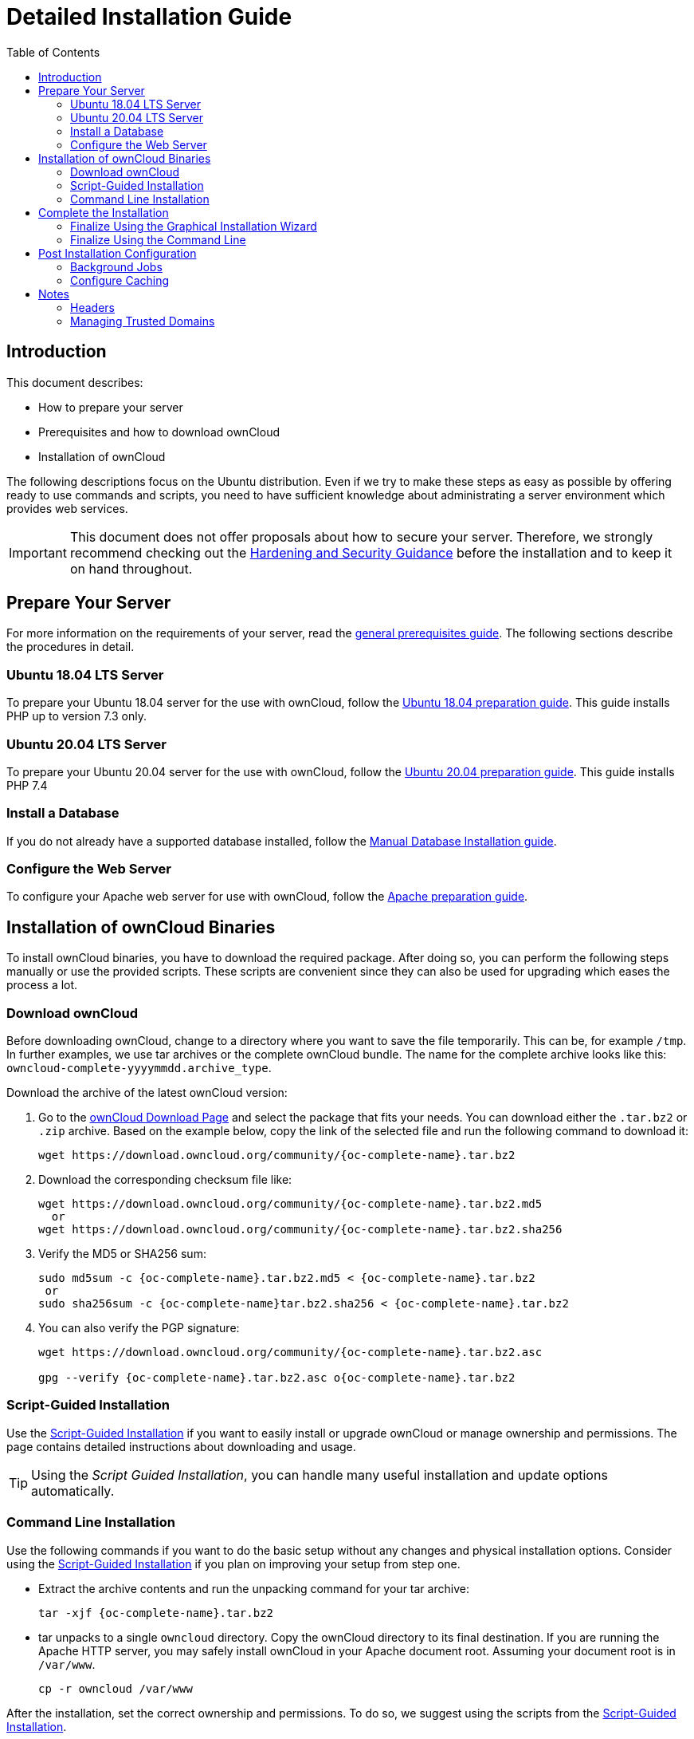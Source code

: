= Detailed Installation Guide
:toc: right
:mod_headers-url: https://httpd.apache.org/docs/current/mod/mod_headers.html#page-header
:download_oc_url: https://owncloud.com/download-server/
:page-aliases: installation/source_installation.adoc

== Introduction

This document describes:

* How to prepare your server
* Prerequisites and how to download ownCloud
* Installation of ownCloud

The following descriptions focus on the Ubuntu distribution. Even if we try to make these steps
as easy as possible by offering ready to use commands and scripts, you need to have sufficient
knowledge about administrating a server environment which provides web services.

IMPORTANT: This document does not offer proposals about how to secure your server. Therefore, we strongly recommend checking out the xref:configuration/server/harden_server.adoc[Hardening and Security Guidance] before the installation and to keep it on hand throughout.

== Prepare Your Server

For more information on the requirements of your server, read the 
xref:installation/manual_installation/manual_installation_prerequisites.adoc[general prerequisites guide].
The following sections describe the procedures in detail.

=== Ubuntu 18.04 LTS Server

To prepare your Ubuntu 18.04 server for the use with ownCloud, follow the
xref:installation/manual_installation/server_prep_ubuntu_18.04.adoc[Ubuntu 18.04 preparation guide].
This guide installs PHP up to version 7.3 only.

=== Ubuntu 20.04 LTS Server

To prepare your Ubuntu 20.04 server for the use with ownCloud, follow the
xref:installation/manual_installation/server_prep_ubuntu_20.04.adoc[Ubuntu 20.04 preparation guide].
This guide installs PHP 7.4

=== Install a Database

If you do not already have a supported database installed, follow the
xref:installation/manual_installation/manual_installation_db.adoc[Manual Database Installation guide].

=== Configure the Web Server

To configure your Apache web server for use with ownCloud, follow the
xref:installation/manual_installation/manual_installation_apache.adoc[Apache preparation guide].

== Installation of ownCloud Binaries

To install ownCloud binaries, you have to download the required package. After doing so,
you can perform the following steps manually or use the provided scripts. These scripts are convenient
since they can also be used for upgrading which eases the process a lot. 
 
=== Download ownCloud

Before downloading ownCloud, change to a directory where you want to save
the file temporarily. This can be, for example `/tmp`. In further examples, we use tar archives or the complete ownCloud bundle. The name for the complete archive looks like this:
`owncloud-complete-yyyymmdd.archive_type`.
 
Download the archive of the latest ownCloud version:

. Go to the {download_oc_url}[ownCloud Download Page] and select the package that fits your needs.
  You can download either the `.tar.bz2` or `.zip` archive. Based on the example below, copy the
  link of the selected file and run the following command to download it: +
+
[source,console,subs="attributes+"]
----
wget https://download.owncloud.org/community/{oc-complete-name}.tar.bz2
----

. Download the corresponding checksum file like:
+
[source,console,subs="attributes+"]
----
wget https://download.owncloud.org/community/{oc-complete-name}.tar.bz2.md5
  or
wget https://download.owncloud.org/community/{oc-complete-name}.tar.bz2.sha256
----

. Verify the MD5 or SHA256 sum:
+
[source,console,subs="attributes+"]
----
sudo md5sum -c {oc-complete-name}.tar.bz2.md5 < {oc-complete-name}.tar.bz2
 or
sudo sha256sum -c {oc-complete-name}tar.bz2.sha256 < {oc-complete-name}.tar.bz2
----

. You can also verify the PGP signature:
+
[source,console,subs="attributes+"]
----
wget https://download.owncloud.org/community/{oc-complete-name}.tar.bz2.asc

gpg --verify {oc-complete-name}.tar.bz2.asc o{oc-complete-name}.tar.bz2
----

=== Script-Guided Installation

Use the xref:installation/manual_installation/script_guided_install.adoc[Script-Guided Installation]
if you want to easily install or upgrade ownCloud or manage ownership and permissions. The page
contains detailed instructions about downloading and usage.

TIP: Using the _Script Guided Installation_, you can handle many useful installation and update
options automatically.

=== Command Line Installation

Use the following commands if you want to do the basic setup without any changes and physical installation options.
Consider using the xref:installation/manual_installation/script_guided_install.adoc[Script-Guided Installation]
if you plan on improving your setup from step one.

* Extract the archive contents and run the unpacking command for your tar archive:
+
[source,console,subs="attributes+"]
----
tar -xjf {oc-complete-name}.tar.bz2
----

* tar unpacks to a single `owncloud` directory. 
  Copy the ownCloud directory to its final destination. 
  If you are running the Apache HTTP server, you may safely install ownCloud in your Apache document root.
  Assuming your document root is in `/var/www`.
+
[source,console]
----
cp -r owncloud /var/www
----

After the installation, set the correct ownership and permissions.
To do so, we suggest using the scripts from the
xref:installation/manual_installation/script_guided_install.adoc[Script-Guided Installation].

== Complete the Installation

After restarting Apache, you must complete your installation by running either the
Graphical Installation Wizard or on the command line with the `occ` command.

After finalizing the installation, re-run the script provided in
xref:installation/manual_installation/script_guided_install.adoc[Script-Guided Installation]
to secure your `.htaccess` files. Your ownCloud instance is now ready to use.

=== Finalize Using the Graphical Installation Wizard

To finalize the installation using the graphical installation wizard, refer to the
xref:installation/installation_wizard.adoc[Graphical Installation Wizard].

=== Finalize Using the Command Line

If you want to finalize the installation via the command line, use the following example
command. The command assumes that you have unpacked the source to `/var/www/owncloud/`.
Replace all the parameters according to your needs.

[source,console,subs="attributes+"]
----
cd /var/www/owncloud/
{occ-command-example-prefix} maintenance:install \
   --database "mysql" \
   --database-name "owncloud" \
   --database-user "root"\
   --database-pass "password" \
   --admin-user "admin" \
   --admin-pass "password"
----

On how to use `occ`, refer to the xref:configuration/server/occ_command.adoc[occ command reference]. +

NOTE: Admins of SELinux-enabled distributions may need to write new SELinux rules to complete
their ownCloud installation; see the
xref:installation/selinux_configuration.adoc[SELinux Configuration Guide]
for a suggested configuration.

== Post Installation Configuration

After installing ownCloud successfully, ownCloud recommends that you perform some post
installation tasks. These tasks help configure background jobs or improve performance
by caching.

NOTE: At this point, we'd also like to remind you to consult the xref:configuration/server/harden_server.adoc[Hardening and Security Guidance] section.

=== Background Jobs

To read more about background jobs and how to configure them, read the
xref:configuration/server/background_jobs_configuration.adoc[Background Job Configuration] guide.

=== Configure Caching

It is recommended to install and enable caching (PHP opcode cache and/or data cache), which
significantly improves performance. For more information, read the
xref:configuration/server/caching_configuration.adoc[Caching Configuration] guide.

== Notes

=== Headers

NOTE: ownCloud has a mechanism to set headers programmatically.
These headers are set with the `always` directive to avoid errors when there are additional
headers set in the web server's configuration file like `http.conf`.
More information on headers can be found in the {mod_headers-url}[`mod_headers`] documentation.

=== Managing Trusted Domains

All URLs used to access your ownCloud server must be white-listed in your `config.php` file
under the `trusted_domains` setting. Users are allowed to log in to ownCloud only when they
point their browsers to a URL that is listed in the `trusted_domains` setting.

NOTE: This setting is important when changing or moving to a new domain name.
You may use IP addresses and domain names.

A typical configuration may look like this:

[source,php]
----
'trusted_domains' => [
   0 => 'localhost',
   1 => 'server1.example.com',
   2 => '192.168.1.50',
],
----

The loopback address, `127.0.0.1`, is automatically white-listed, so as long as you have access to the physical server you can always log in.
In the event that a load-balancer is in place, there will be no issues as long as it sends the correct `X-Forwarded-Host` header.

NOTE: For further information on improving the quality of your ownCloud installation, see xref:installation/configuration_notes_and_tips.adoc[the configuration notes and tips guide].

NOTE: Admins of SELinux-enabled distributions such as _CentOS_, _Fedora_, and _Red Hat Enterprise Linux_ may need to set new rules to enable installing ownCloud.
See xref:installation/selinux_configuration.adoc[SELinux Configuration Guide] for a suggested configuration.
